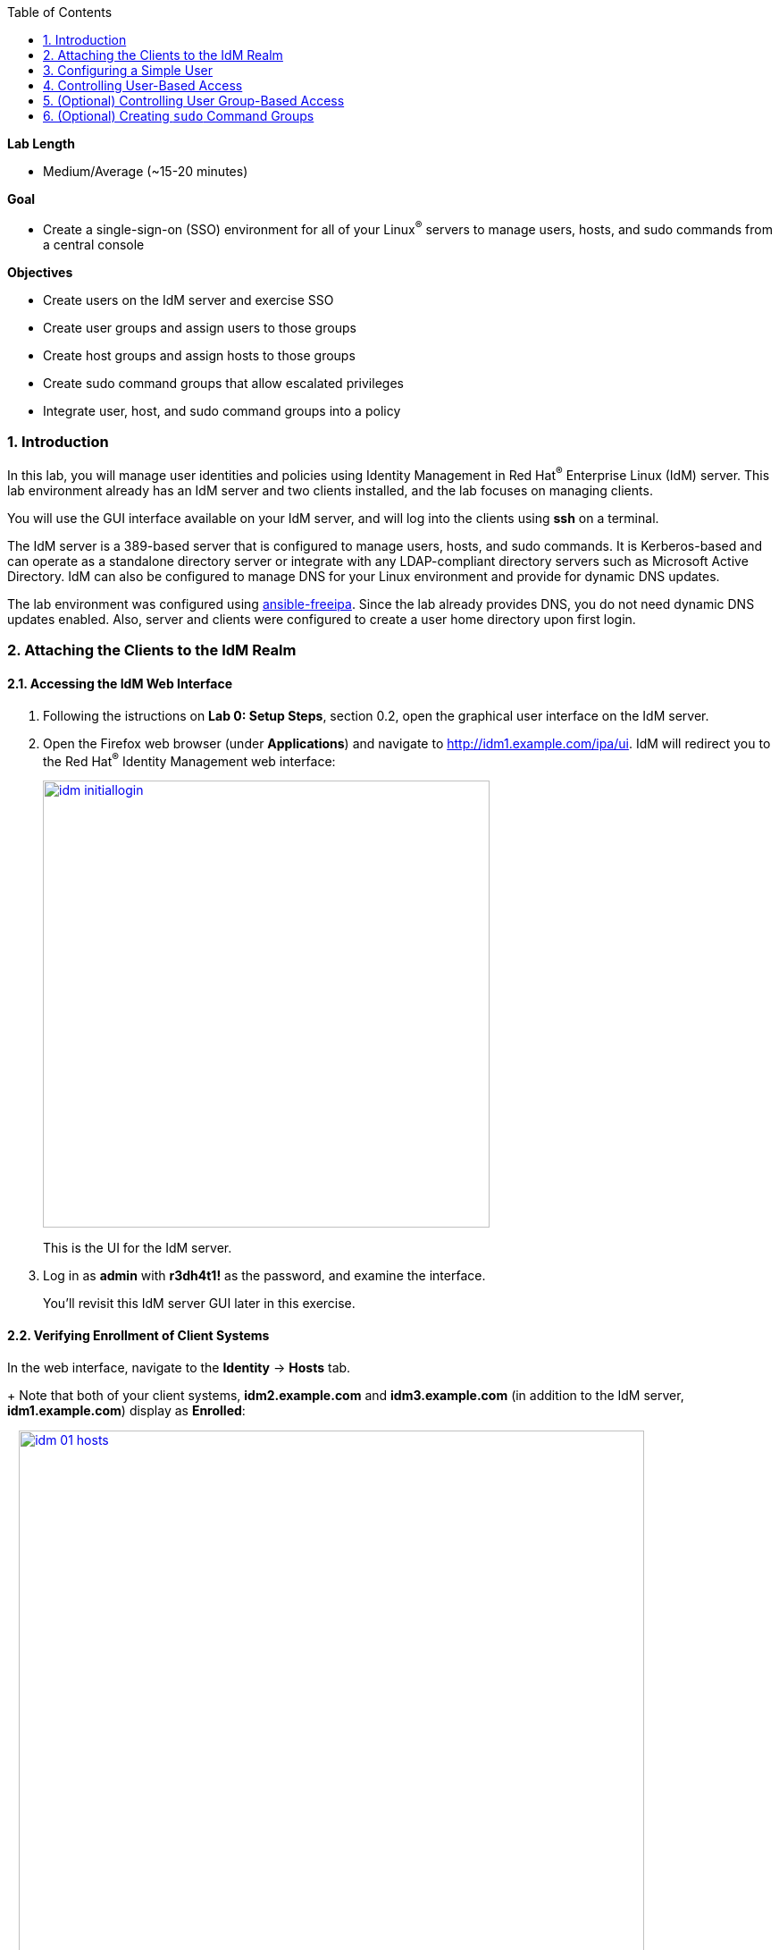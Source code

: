 :toc2:
:linkattrs:

:sectnums: true
:toc: true

.*Lab Length*
* Medium/Average (~15-20 minutes)

.*Goal*
* Create a single-sign-on (SSO) environment for all of your Linux^(R)^ servers to manage users, hosts, and sudo commands from a central console

.*Objectives*
* Create users on the IdM server and exercise SSO
* Create user groups and assign users to those groups
* Create host groups and assign hosts to those groups
* Create sudo command groups that allow escalated privileges
* Integrate user, host, and sudo command groups into a policy

=== Introduction

In this lab, you will manage user identities and policies using Identity Management in Red Hat^(R)^ Enterprise Linux (IdM) server. This lab environment already has an IdM server and two clients installed, and the lab focuses on managing clients.

You will use the GUI interface available on your IdM server, and will log into the clients using *ssh* on a terminal.

The IdM server is a 389-based server that is configured to manage users, hosts, and sudo commands. It is Kerberos-based and can operate as a standalone directory server or integrate with any LDAP-compliant directory servers such as Microsoft Active Directory. IdM can also be configured to manage DNS for your Linux environment and provide for dynamic DNS updates.

The lab environment was configured using link:https://github.com/freeipa/ansible-freeipa[ansible-freeipa^]. Since the lab already provides DNS, you do not need dynamic DNS updates enabled. Also, server and clients were configured to create a user home directory upon first login.

=== Attaching the Clients to the IdM Realm

==== Accessing the IdM Web Interface

. Following the istructions on *Lab 0: Setup Steps*, section 0.2, open the graphical user interface on the IdM server.

. Open the Firefox web browser (under *Applications*) and navigate to link:http://idm1.example.com/ipa/ui/[http://idm1.example.com/ipa/ui^]. IdM will redirect you to the Red Hat^(R)^ Identity Management web interface:
+
image:idm-initiallogin.png[window=_blank,link=idm-initiallogin.png,500,500]
+
This is the UI for the IdM server.

. Log in as *admin* with *r3dh4t1!* as the password, and examine the interface.
+
You'll revisit this IdM server GUI later in this exercise.

==== Verifying Enrollment of Client Systems

In the web interface, navigate to the *Identity* -> *Hosts* tab.
+
Note that both of your client systems, *idm2.example.com* and *idm3.example.com* (in addition to the IdM server, *idm1.example.com*) display as *Enrolled*:
+
image:idm-01-hosts.png[window=_blank,link=idm-01-hosts.png,700,700]

=== Configuring a Simple User

In this section, you create a user and exercise SSO.

. Open the Firefox web browser and navigate to link:http://idm1.example.com/ipa/ui/[http://idm1.example.com/ipa/ui^] (if you are not already there).

. Navigate to the *Identity* -> *Users* tab and click *+Add*:
+
image:idm-02-user1.png[window=_blank,link=idm-02-user1.png,500,500]

. Complete the form with the following information:

* *User login*: *user1*
* *First name*: *User*
* *Last name*: *One*
* *New Password*: *password* (initial password that must be changed on first logon)
* *Verify Password*: *password*
+
image:idm-03-user1.png[window=_blank,link=idm-03-user1.png,500,500]
+
You do not need to fill in the other items on this form (such as *Class* and *GID*).

. When you finish completing the form, click *Add*:
+
image:idm-04-user1.png[window=_blank,link=idm-04-user1.png,500,500]

. Navigate to the *Policy* -> *Host-Based-Access Control* -> *HBAC Rules* tab:
+
image:idm-host-based-access-control.png[window=_blank,link=idm-host-based-access-control.png,700,700]
+
[NOTE]
====
The default *allow_all* policy allows access to all users and all hosts. This is something that you delete shortly, but is useful for testing for now.
====

. Start a `Terminal` application and execute the command `kinit user1`, providing *passwords* as your password.

. When prompted, change your initial password to any new password that you can easily remember.
+
A home directory is automatically created for *user1*.

. From the command line, verify that this local *user1* account does not exist in `/etc/passwd`:
+
----
[user1@idm2 ~]$ grep user1 /etc/passwd
[user1@idm2 ~]$ exit
----
+
This is because IdM caches credentials locally in the System Security Services Daemon (SSSD).

=== Controlling User-Based Access

In this section, you allow and then restrict access to hosts by specific users.

. Open the Firefox web browser and navigate to link:http://idm1.example.com/ipa/ui/[http://idm1.example.com/ipa/ui^] (if you are not already there).

. Navigate to the *Policy* -> *Host-Based-Access-Control* -> *HBAC Rules* tab.

. For the HBAC rule name, select *allow_all* and click *Disable* on the right, then click *Ok*:
+
image:idm-05-policy.png[window=_blank,link=idm-05-policy.png,700,700]
+
The Kerberos ticket that you are currently holding may continue to allow and disallow access to a resource after you make a change to a resource on the IdM server. As a result, you must clear the cache for *IdM2* and *IdM3*.
+
While there are ways to configure the cache for your specific needs, a quick way to clear the SSSD cache is as the *root* user. After clearing the cache, you can no longer log in.

. Stop the SSSD service, clear the cache, and restart the service on *IdM2* as the *root* user--logging back in to *IdM2* as *root* if necessary (using the password *r3dh4t1!*):
+
----
[root@idm2 ~]$ systemctl stop sssd.service
[root@idm2 ~]$ sss_cache -E
[root@idm2 ~]$ systemctl start sssd.service
----

. Clear the cache for *IdM3* as well by repeating the previous step on *IdM3*.

. On the right, click *+Add* to create a new rule that allows you access to a specific server, using any name you want for the rule--for example, *my_hbac_rule*.

. Click *Add and Edit* to create and edit your rule:
+
image:idm-06-policy.png[window=_blank,link=idm-06-policy.png,700,700]

. Under *Who*, click *+Add* on the far right in the *Users* section, then click *Add*:
+
image:idm-whoadd.png[window=_blank,link=idm-whoadd.png,700,700]

. Select *user1* and click the *>* button to move *user1* from the *Available Users* section to the *Prospective Users* section to add the user to the policy:
+
image:idm-07-policy.png[window=_blank,link=idm-07-policy.png,700,700]

. Under *Accessing*, click *+Add* at the far right:
+
image:idm-accessingadd.png[window=_blank,link=idm-accessingadd.png,700,700]

. Select *idm2.example.com* and click the *>* button to move *idm2.example.com* from the *Available Hosts* section to the *Prospective Hosts* section, then click *Add* to add it to the policy:
+
image:idm-08-policy.png[window=_blank,link=idm-08-policy.png,700,700]

. Under *Via Service*, click *+Add* at the far right:
+
image:idm-viaservice.png[window=_blank,link=idm-viaservice.png,700,700]

. Select *login* and *sshd* and click the *>* button to move them from the *Available HBAC Services* section to the *Prospective HBAC Services* section, then click *Add* to add them to the policy:

+
image:idm-09-policy.png[window=_blank,link=idm-09-policy.png,700,700]

. Attempt to log in to the *IdM2* server as *user1* with the password that you set previously.
+
Expect to be able to successfully log in as *user1* on *IdM2* because the policy that you just created allows both login and SSH for *user1* on *idm2.example.com*.

. Attempt to log in to the *IdM3* server as *user1* with the password that you set previously.
+
Expect to be restricted from logging in to *IdM3* with a *Permission denied* error because this server is not in the policy that you created previously.

. Log in to *IdM2* from the console as *root* with password *r3dh4t1!*, and execute the following commands to clear the cache:
+
----
[root@idm2 ~]$ systemctl stop sssd.service
[root@idm2 ~]$ sss_cache -E
[root@idm2 ~]$ systemctl start sssd.service
----

.  Navigate to the *Policy* -> *Host-Based Access Control* -> *HBAC Rules* tab, select *my_hbac_rule* and click *Disable* on the far right to disable the policy:
+
image:idm-disablepolicy.png[window=_blank,link=idm-disablepolicy.png,700,700]+
+
The system is ready for the next section.

=== (Optional) Controlling User Group-Based Access

In this section, you restrict access to hosts by user group.

. Open the Firefox web browser and navigate to link:http://idm1.example.com/ipa/ui/[http://idm1.example.com/ipa/ui^] (if you are not already there).

. Navigate to the *Identity* -> *Groups* tab, select *User Groups* on the left under *Group categories*, and click *+Add* to add a group:
+
image:idm-usergroups.png[window=_blank,link=idm-usergroups.png,700,700]

. Provide a user group name (for example, *my_user_group*), then click *Add and Edit*:
+
image:idm-10-group.png[window=_blank,link=idm-10-group.png,700,700]

. Click *+Add* to add a user to your user group:
+
image:idm-add.png[window=_blank,link=idm-add.png,700,700]

. Select *user1* and click the *>* button to move it from the *Available User login* section to the *Prospective User login* section, then click *Add* it to your user group:
+
image:idm-11-group.png[window=_blank,link=idm-11-group.png,700,700]

. Navigate to the *Identity* -> *Groups* -> *Host Groups* tab and click *+Add*:
+
image:idm-hostgroups.png[window=_blank,link=idm-hostgroups.png,700,700]

. Enter a host group name (for example, *my_host_group*) and click *Add and Edit button*:
+
image:idm-12-group.png[window=_blank,link=idm-12-group.png,700,700]

. Click *+Add* on the *Host Group* page:
+
image:idm-add-my-hostgroup.png[window=_blank,link=idm-add-my-hostgroup.png,700,700]

. Select *idm3.example.com* and click the *>* button to move it from the *Available Host name* section to the *Prospective Host name* section, then click *Add* to add this host into your host group:
+
image:idm-13-group.png[window=_blank,link=idm-13-group.png,700,700]

. Navigate to the *Policy -> Host-Based-Access-Control -> HBAC Rules* tab and click *+Add*:
+
image:idm-host-based-access-control-add.png[window=_blank,link=idm-host-based-access-control-add.png,700,700]

. Give the new HBAC rule a name (for example, *my_group_hbac*), then click *Add and Edit*:

+
image:idm-14-hbac.png[window=_blank,link=idm-14-hbac.png,700,700]

. Under the *Who* section, select your user group, click *+Add*, then move your user group from the *Available User Groups* section into the *Prospective User Groups* section and click *Add*:
+
image:idm-usergroup-add.png[window=_blank,link=idm-usergroup-add.png,700,700]
image:idm-add-user-groups-into-hbac.png[window=_blank,link=idm-add-user-groups-into-hbac.png,700,700]

. Under the *Accessing* section, select your host group, click *+Add*, then move your host group from the *Available Host Groups* section to the *Prospective Host Groups* section and click *Add*:
+
image:idm-accessing-hostgroup.png[window=_blank,link=idm-accessing-hostgroup.png,700,700]
image:idm-add-hostgroup-hbac.png[window=_blank,link=idm-add-hostgroup-hbac.png,700,700]

. Under the *Via Service* section, click *+Add* next to *Services*, then select *login* and *sshd* under *Available HBAC Services* and move them to *Prospective HBAC Services*:
+
image:idm-viaservice-add.png[window=_blank,link=idm-viaservice-add.png,700,700]
image:idm-addservice-hbac.png[window=_blank,link=idm-addservice-hbac.png,700,700]

. Open a terminal and try to loging with `ssh` into *idm3.example.com* as *user1*:
---
[root@idm2 ~]$ ssh user1@idm3.example.com
---
+
Expect to be able to log in to this server because it is specified in the your group HBAC policy that you created in this section.

. Logut (e.g. `CTRL+d`) from *idm3*.

. Try to login with `ssh` into *idm3.example.com* as *user1*:
---
[root@idm2 ~]$ ssh user1@idm3.example.com
---
+
Expect to be restricted from logging in to *IdM2* with an error because *IdM2* is not in your group HBAC policy that you created in this exercise.

. Do not disable the policy because you are going to add to it in the next step.

=== (Optional) Creating `sudo` Command Groups

Grouping users and hosts allows you to move users into and out of groups, thereby inheriting and disinheriting access. In this section, where you create sudo command groups, you witness the clear advantage of using this method.

Rather than creating service accounts with shared passwords for a group of administrators, you can do the following:

* Add a user to a user group
* That user inherits access to a specific group of hosts
* That user also inherits escalated privileges required to perform their role on those hosts
* That user’s activity is logged centrally

This section expands on the previous section by adding a sudo command group to the existing policy.  Therefore, in addition to having access to specific hosts, the users in the group are also granted escalated privileges. To simplify the lab, you create a sudo command group with one command in it--the ability to execute `dnf`.

. Before adding this to the policy, log in to a server that your user (*user1*) has access to (*IdM3*) from the previous step to verify that you do not have access to escalate and run `dnf`:
+
----
[user1@idm3 ~]# sudo dnf update
----
+
Use the password that you set earlier for this user.

. Even though you type in the password that you set for *user1*, you get a *Sorry, try again* error. After three attempts, you are prevented from trying further.

.  Open the Firefox web browser and navigate to link:http://idm1.example.com/ipa/ui/[http://idm1.example.com/ipa/ui^] (if you are not already there).

. Navigate to the *Policy -> Sudo* tab and select *Sudo Commands*:
+
image:idm-sudo-commands.png[window=_blank,link=idm-sudo-commands.png,700,700]

. On the far right, click *+Add* to add a command:
+
image:idm-sudo-add.png[window=_blank,link=idm-sudo-add.png,700,700]

. For the sudo command, enter */usr/bin/dnf*, then click *Add and Edit*:
+
image:idm-15-sudo.png[window=_blank,link=idm-15-sudo.png,700,700]

. From the *Sudo* menu, select *Sudo Command Groups* and click *+Add* at the far right to create a group:
+
image:idm-sudo-command-group.png[window=_blank,link=idm-sudo-command-group.png,700,700]

. Create a new group by providing a *Sudo Command Group* name (for example, *my_sudo_group*), then click *Add and Edit*:
+
image:idm-16-sudo.png[window=_blank,link=idm-16-sudo.png,700,700]

. Click *+Add* and add the `/usr/bin/dnf` command from the previous step from the *Available Sudo Command* section to the *Prospective Sudo Command* section, then click *Add*:
+
image:idm-17-sudo.png[window=_blank,link=idm-17-sudo.png,700,700]

. Select *Sudo Rules* from the *Sudo* menu, then click *+Add* on the right to create a new rule:
+
image:idm-add-sudo-rules.png[window=_blank,link=idm-add-sudo-rules.png,700,700]

. Enter a sudo *Rule name* (for example, *my_sudo_rule*), then click *Add and Edit*:
+
image:idm-18-sudo.png[window=_blank,link=idm-18-sudo.png,700,700]

. In the *Who* section, add your user group under *User Groups*, then click *+Add*:
+
image:idm-whoadd2.png[window=_blank,link=idm-whoadd2.png,1000,1000]

. From the list of *Available User Groups*, select *my_user_group* and click the *>* button to add it to the *Prospective User Groups*, then click *Add*:
+
image:idm-addmyusergroup.png[window=_blank,link=idm-addmyusergroup.png,500,500]

. Add your host group under *Access this host -> Host Groups*, then click *+Add*:
+
image:idm-add-host-group.png[window=_blank,link=idm-add-host-group.png,700,700]
image:idm-add-to-my-host-group.png[window=_blank,link=idm-add-to-my-host-group.png,700,700]

. In the *Run Commands* section, add your sudo group (*my_sudo_group* in this example) under *Sudo Allow Command Groups* and then click *+Add*:
+
image:idm-sudo-command.png[window=_blank,link=idm-sudo-command.png,700,700]
image:idm-add-sudo-commands.png[window=_blank,link=idm-add-sudo-commands.png,700,700]

. Navigate to *Policy -> Host Based Access Control -> HBAC Rules*:
+
image:idm-hbac.png[window=_blank,link=idm-hbac.png,300,300]

. Click the *my_group_hbac* rule that you created earlier:

. Navigate to *Via Service* and click *+Add* in the *Services* section.

. From the list of *Available* *HBAC Services*, select *sudo* and click the *>* button to add it to *Prospective* *HBAC Services*:
+
image:idm-viaservice-add.png[window=_blank,link=idm-viaservice-add.png,800,800]
image:idm-19-sudo.png[window=_blank,link=idm-19-sudo.png,700,700]
+
Expect to see *sudo* as a service in addition to *logon* and *SSHD*.

. Make sure that you are logged out as *user1* on *IdM3*, then log in again as *root* and clear the cache:
+
----
[root@idm2 ~]$ systemctl stop sssd.service
[root@idm2 ~]$ sss_cache -E
[root@idm2 ~]$ systemctl start sssd.service
----
+
The Kerberos ticket held by *user1* may not be updated with the change to the rules that you just made.

. Using the password for this user that you set earlier, log in again to the server that your user (*user1*) has access to (*IdM3*), and verify that you have access to escalate, by running `dnf`:
+
----
[user1@idm3 ~]# sudo dnf update
----
+
[NOTE]
====
You can simplify this by adding a user and a command rather than a user group and command group. However, this lab attempts to illustrate how you can group users, hosts, and sudo commands into one policy, which allows you to add and remove users that inherit and disinherit access, respectively.
====
